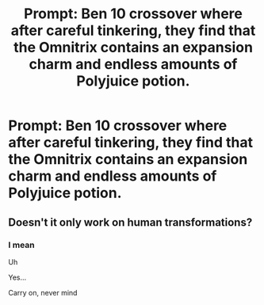 #+TITLE: Prompt: Ben 10 crossover where after careful tinkering, they find that the Omnitrix contains an expansion charm and endless amounts of Polyjuice potion.

* Prompt: Ben 10 crossover where after careful tinkering, they find that the Omnitrix contains an expansion charm and endless amounts of Polyjuice potion.
:PROPERTIES:
:Author: inthebeam
:Score: 1
:DateUnix: 1528296890.0
:DateShort: 2018-Jun-06
:FlairText: Prompt
:END:

** Doesn't it only work on human transformations?
:PROPERTIES:
:Author: Pixelmaster07
:Score: 3
:DateUnix: 1528316545.0
:DateShort: 2018-Jun-07
:END:

*** I mean

Uh

Yes...

Carry on, never mind
:PROPERTIES:
:Author: inthebeam
:Score: 2
:DateUnix: 1528325248.0
:DateShort: 2018-Jun-07
:END:
